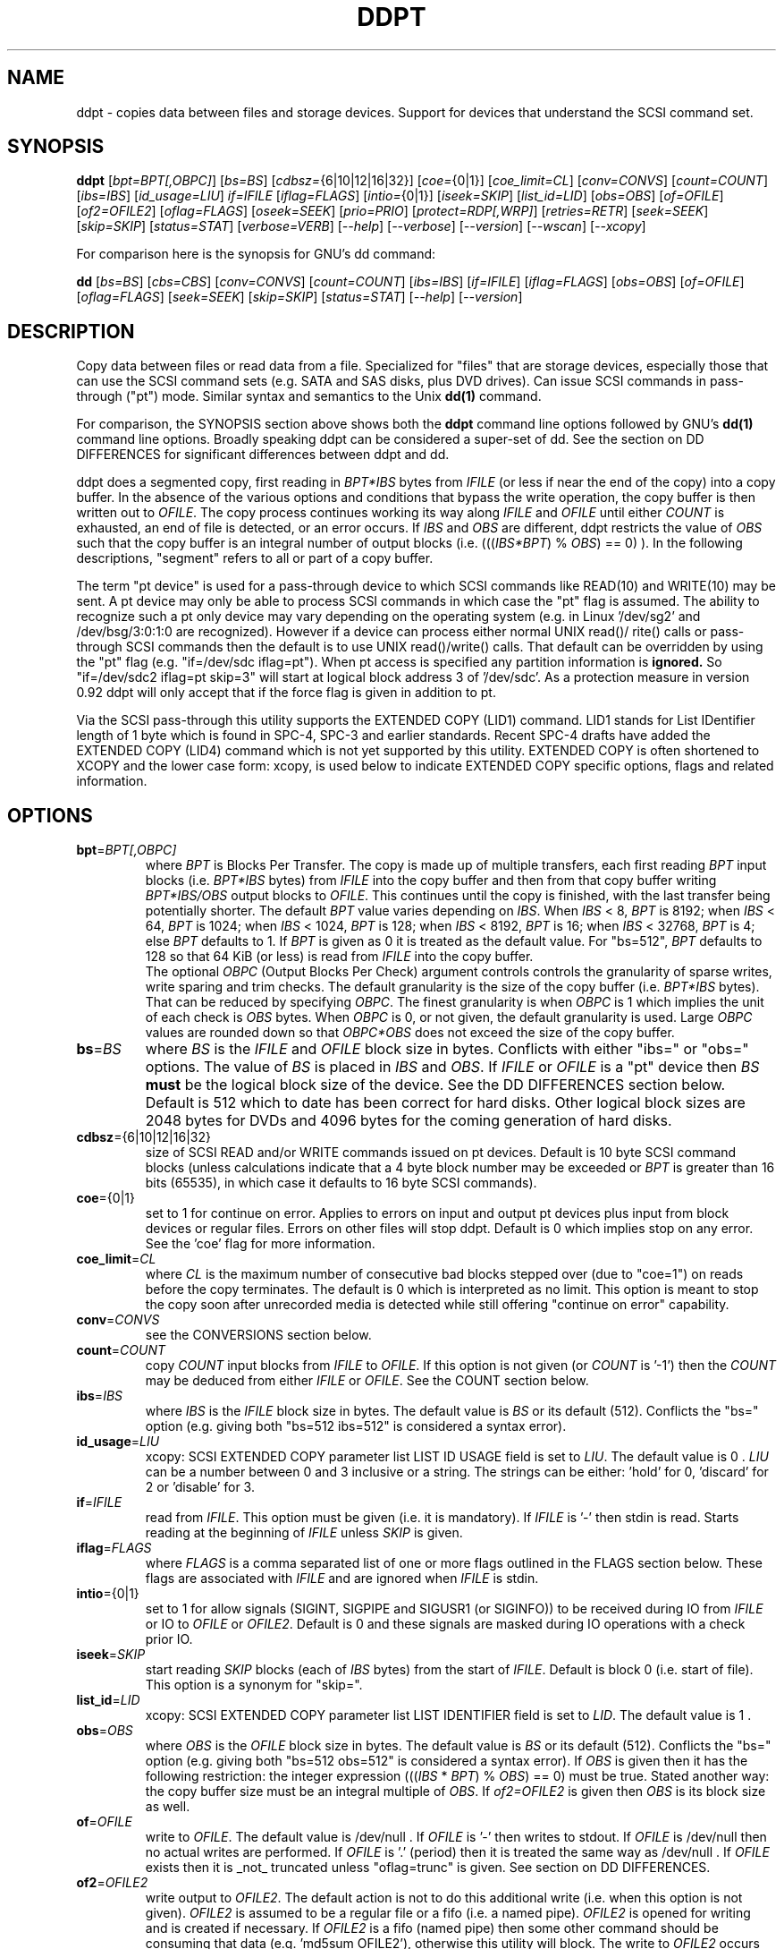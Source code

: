 .TH DDPT "8" "August 2013" "ddpt\-0.93" DDPT
.SH NAME
ddpt \- copies data between files and storage devices. Support for
devices that understand the SCSI command set.
.SH SYNOPSIS
.B ddpt
[\fIbpt=BPT[,OBPC]\fR] [\fIbs=BS\fR] [\fIcdbsz=\fR{6|10|12|16|32}]
[\fIcoe=\fR{0|1}] [\fIcoe_limit=CL\fR] [\fIconv=CONVS\fR] [\fIcount=COUNT\fR]
[\fIibs=IBS\fR] [\fIid_usage=LIU\fR] \fIif=IFILE\fR [\fIiflag=FLAGS\fR]
[\fIintio=\fR{0|1}] [\fIiseek=SKIP\fR] [\fIlist_id=LID\fR] [\fIobs=OBS\fR]
[\fIof=OFILE\fR] [\fIof2=OFILE2\fR] [\fIoflag=FLAGS\fR] [\fIoseek=SEEK\fR]
[\fIprio=PRIO\fR] [\fIprotect=RDP[,WRP]\fR] [\fIretries=RETR\fR]
[\fIseek=SEEK\fR] [\fIskip=SKIP\fR] [\fIstatus=STAT\fR] [\fIverbose=VERB\fR]
[\fI\-\-help\fR] [\fI\-\-verbose\fR] [\fI\-\-version\fR] [\fI\-\-wscan\fR]
[\fI\-\-xcopy\fR]
.PP
For comparison here is the synopsis for GNU's dd command:
.PP
.B dd
[\fIbs=BS\fR] [\fIcbs=CBS\fR] [\fIconv=CONVS\fR] [\fIcount=COUNT\fR]
[\fIibs=IBS\fR] [\fIif=IFILE\fR] [\fIiflag=FLAGS\fR] [\fIobs=OBS\fR]
[\fIof=OFILE\fR] [\fIoflag=FLAGS\fR] [\fIseek=SEEK\fR] [\fIskip=SKIP\fR]
[\fIstatus=STAT\fR] [\fI\-\-help\fR] [\fI\-\-version\fR]
.SH DESCRIPTION
.\" Add any additional description here
.PP
Copy data between files or read data from a file. Specialized for "files"
that are storage devices, especially those that can use the SCSI command
sets (e.g. SATA and SAS disks, plus DVD drives). Can issue SCSI commands
in pass\-through ("pt") mode. Similar syntax and semantics to the Unix
.B dd(1)
command.
.PP
For comparison, the SYNOPSIS section above shows both the
.B ddpt
command line options followed by GNU's
.B dd(1)
command line options. Broadly speaking ddpt can be considered a super\-set
of dd. See the section on DD DIFFERENCES for significant differences
between ddpt and dd.
.PP
ddpt does a segmented copy, first reading in \fIBPT*IBS\fR bytes from
\fIIFILE\fR (or less if near the end of the copy) into a copy buffer. In the
absence of the various options and conditions that bypass the write
operation, the copy buffer is then written out to \fIOFILE\fR. The copy
process continues working its way along \fIIFILE\fR and \fIOFILE\fR until
either \fICOUNT\fR is exhausted, an end of file is detected, or an error
occurs. If \fIIBS\fR and \fIOBS\fR are different, ddpt restricts the value
of \fIOBS\fR such that the copy buffer is an integral number of output
blocks (i.e. (((\fIIBS*BPT\fR) % \fIOBS\fR) == 0) ). In the following
descriptions, "segment" refers to all or part of a copy buffer.
.PP
The term "pt device" is used for a pass\-through device to which SCSI
commands like READ(10) and WRITE(10) may be sent. A pt device may only be
able to process SCSI commands in which case the "pt" flag is assumed. The
ability to recognize such a pt only device may vary depending on the
operating system (e.g. in Linux '/dev/sg2' and /dev/bsg/3:0:1:0 are
recognized). However if a device can process either normal UNIX read()/
rite() calls or pass\-through SCSI commands then the default is to use
UNIX read()/write() calls. That default can be overridden by using the "pt"
flag (e.g. "if=/dev/sdc iflag=pt"). When pt access is specified any
partition information is
.B ignored.
So "if=/dev/sdc2 iflag=pt skip=3" will start at logical block address 3
of '/dev/sdc'. As a protection measure in version 0.92 ddpt will only
accept that if the force flag is given in addition to pt.
.PP
Via the SCSI pass\-through this utility supports the EXTENDED COPY (LID1)
command. LID1 stands for List IDentifier length of 1 byte which is found
in SPC\-4, SPC\-3 and earlier standards. Recent SPC\-4 drafts have added
the EXTENDED COPY (LID4) command which is not yet supported by this utility.
EXTENDED COPY is often shortened to XCOPY and the lower case form: xcopy,
is used below to indicate EXTENDED COPY specific options, flags and related
information.
.SH OPTIONS
.TP
\fBbpt\fR=\fIBPT[,OBPC]\fR
where \fIBPT\fR is Blocks Per Transfer. The copy is made up of multiple
transfers, each first reading \fIBPT\fR input blocks (i.e. \fIBPT*IBS\fR
bytes) from \fIIFILE\fR into the copy buffer and then from that copy buffer
writing \fIBPT*IBS/OBS\fR output blocks to \fIOFILE\fR. This continues
until the copy is finished, with the last transfer being potentially
shorter. The default \fIBPT\fR value varies depending on \fIIBS\fR. When
\fIIBS\fR < 8, \fIBPT\fR is 8192; when \fIIBS\fR < 64, \fIBPT\fR is 1024;
when \fIIBS\fR < 1024, \fIBPT\fR is 128; when \fIIBS\fR < 8192, \fIBPT\fR
is 16; when \fIIBS\fR < 32768, \fIBPT\fR is 4; else \fIBPT\fR defaults
to 1. If \fIBPT\fR is given as 0 it is treated as the default value.
For "bs=512", \fIBPT\fR defaults to 128 so that 64 KiB (or less) is read
from \fIIFILE\fR into the copy buffer.
.br
The optional \fIOBPC\fR (Output Blocks Per Check) argument controls
controls the granularity of sparse writes, write sparing and trim checks.
The default granularity is the size of the copy buffer (i.e. \fIBPT*IBS\fR
bytes). That can be reduced by specifying \fIOBPC\fR. The finest
granularity is when \fIOBPC\fR is 1 which implies the unit of each check
is \fIOBS\fR bytes. When \fIOBPC\fR is 0, or not given, the default
granularity is used. Large \fIOBPC\fR values are rounded down so that
\fIOBPC*OBS\fR does not exceed the size of the copy buffer.
.TP
\fBbs\fR=\fIBS\fR
where \fIBS\fR is the \fIIFILE\fR and \fIOFILE\fR block size in bytes.
Conflicts with either "ibs=" or "obs=" options. The value of \fIBS\fR
is placed in \fIIBS\fR and \fIOBS\fR.
If \fIIFILE\fR or \fIOFILE\fR is a "pt" device then \fIBS\fR
.B must
be the logical block size of the device. See the DD DIFFERENCES section
below. Default is 512 which to date has been correct for hard disks.
Other logical block sizes are 2048 bytes for DVDs and 4096 bytes for
the coming generation of hard disks.
.TP
\fBcdbsz\fR={6|10|12|16|32}
size of SCSI READ and/or WRITE commands issued on pt devices.
Default is 10 byte SCSI command blocks (unless calculations indicate
that a 4 byte block number may be exceeded or \fIBPT\fR is greater than
16 bits (65535), in which case it defaults to 16 byte SCSI commands).
.TP
\fBcoe\fR={0|1}
set to 1 for continue on error. Applies to errors on input and output pt
devices plus input from block devices or regular files. Errors on other
files will stop ddpt. Default is 0 which implies stop on any error. See
the 'coe' flag for more information.
.TP
\fBcoe_limit\fR=\fICL\fR
where \fICL\fR is the maximum number of consecutive bad blocks stepped
over (due to "coe=1") on reads before the copy terminates. The default
is 0 which is interpreted as no limit. This option is meant to stop the
copy soon after unrecorded media is detected while still
offering "continue on error" capability.
.TP
\fBconv\fR=\fICONVS\fR
see the CONVERSIONS section below.
.TP
\fBcount\fR=\fICOUNT\fR
copy \fICOUNT\fR input blocks from \fIIFILE\fR to \fIOFILE\fR. If this
option is not given (or \fICOUNT\fR is '\-1') then the \fICOUNT\fR may be
deduced from either \fIIFILE\fR or \fIOFILE\fR. See the COUNT section below.
.TP
\fBibs\fR=\fIIBS\fR
where \fIIBS\fR is the \fIIFILE\fR block size in bytes. The default value
is \fIBS\fR or its default (512). Conflicts the "bs=" option (e.g. giving
both "bs=512 ibs=512" is considered a syntax error).
.TP
\fBid_usage\fR=\fILIU\fR
xcopy: SCSI EXTENDED COPY parameter list LIST ID USAGE field is set to
\fILIU\fR. The default value is 0 . \fILIU\fR can be a number between 0
and 3 inclusive or a string. The strings can be either: 'hold' for
0, 'discard' for 2 or 'disable' for 3.
.TP
\fBif\fR=\fIIFILE\fR
read from \fIIFILE\fR. This option must be given (i.e. it is mandatory). If
\fIIFILE\fR is '\-' then stdin is read. Starts reading at the beginning of
\fIIFILE\fR unless \fISKIP\fR is given.
.TP
\fBiflag\fR=\fIFLAGS\fR
where \fIFLAGS\fR is a comma separated list of one or more flags outlined
in the FLAGS section below.  These flags are associated with \fIIFILE\fR and
are ignored when \fIIFILE\fR is stdin.
.TP
\fBintio\fR={0|1}
set to 1 for allow signals (SIGINT, SIGPIPE and SIGUSR1 (or SIGINFO)) to be
received during IO from \fIIFILE\fR or IO to \fIOFILE\fR or \fIOFILE2\fR.
Default is 0 and these signals are masked during IO operations with a check
prior IO.
.TP
\fBiseek\fR=\fISKIP\fR
start reading \fISKIP\fR blocks (each of \fIIBS\fR bytes) from the start of
\fIIFILE\fR. Default is block 0 (i.e. start of file). This option is a
synonym for "skip=".
.TP
\fBlist_id\fR=\fILID\fR
xcopy: SCSI EXTENDED COPY parameter list LIST IDENTIFIER field is set to
\fILID\fR. The default value is 1 .
.TP
\fBobs\fR=\fIOBS\fR
where \fIOBS\fR is the \fIOFILE\fR block size in bytes. The default value
is \fIBS\fR or its default (512). Conflicts the "bs=" option (e.g. giving
both "bs=512 obs=512" is considered a syntax error).
If \fIOBS\fR is given then it has the following restriction: the integer
expression (((\fIIBS\fR * \fIBPT\fR) % \fIOBS\fR) == 0) must be true.
Stated another way: the copy buffer size must be an integral multiple of
\fIOBS\fR. If \fIof2=OFILE2\fR is given then \fIOBS\fR is its block size
as well.
.TP
\fBof\fR=\fIOFILE\fR
write to \fIOFILE\fR. The default value is /dev/null . If \fIOFILE\fR is '\-'
then writes to stdout. If \fIOFILE\fR is /dev/null then no actual writes are
performed. If \fIOFILE\fR is '.' (period) then it is treated the same way as
/dev/null . If \fIOFILE\fR exists then it is _not_ truncated
unless "oflag=trunc" is given. See section on DD DIFFERENCES.
.TP
\fBof2\fR=\fIOFILE2\fR
write output to \fIOFILE2\fR. The default action is not to do this additional
write (i.e. when this option is not given). \fIOFILE2\fR is assumed to be
a regular file or a fifo (i.e. a named pipe). \fIOFILE2\fR is opened for
writing and is created if necessary. If \fIOFILE2\fR is a fifo (named pipe)
then some other command should be consuming that data (e.g. 'md5sum OFILE2'),
otherwise this utility will block. The write to \fIOFILE2\fR occurs before
the write to \fIOFILE\fR and prior to sparse writing and write sparing
logic. So everything read is written to \fIOFILE2\fR.
.TP
\fBoflag\fR=\fIFLAGS\fR
where \fIFLAGS\fR is a comma separated list of one or more flags outlined
in the FLAGS section. These flags are associated with \fIOFILE\fR and are
ignored when \fIOFILE\fR is /dev/null, '.' (period), or stdout.
.TP
\fBoseek\fR=\fISEEK\fR
start writing \fISEEK\fR blocks (each of \fIOBS\fR bytes) from the start of
\fIOFILE\fR. Default is block 0 (i.e. start of file). This option is a
synonym for "seek=".
.TP
\fBprio\fR=\fIPRIO\fR
xcopy: SCSI EXTENDED COPY parameter list PRIORITY field is set to \fIPRIO\fR.
The default value is 1 .
.TP
\fBprotect\fR=\fIRDP[,WRP]\fR
where \fIRDP\fR is the RDPROTECT field in SCSI READ commands and \fIWRP\fR
is the WRPROTECT field in SCSI WRITE commands. The default value for both
is 0 which implies no additional protection information will be transferred.
Both \fIRDP\fR and \fIWRP\fR can be from 0 to 7. If \fIRDP\fR is greater
than 0 then \fIIFILE\fR must be a pt device. If \fIWRP\fR is greater than 0
then \fIOFILE\fR must be a pt device. See the PROTECTION section below.
.TP
\fBretries\fR=\fIRETR\fR
sometimes retries at the host are useful, for example when there is a
transport error. When \fIRETR\fR is greater than zero then SCSI READs and
WRITEs are retried on error, \fIRETR\fR times. Default value is zero.
Only applies to errors on pt devices.
.TP
\fBseek\fR=\fISEEK\fR
start writing \fISEEK\fR blocks (each of \fIOBS\fR bytes) from the start of
\fIOFILE\fR. Default is block 0 (i.e. start of file). The \fISEEK\fR value
may exceed the number of \fIOBS\fR\-sized blocks in \fIOFILE\fR.
.TP
\fBskip\fR=\fISKIP\fR
start reading \fISKIP\fR blocks (each of \fIIBS\fR bytes) from the start of
\fIIFILE\fR. Default is block 0 (i.e. start of file). The \fISKIP\fR value
must be less than or equal to the number of \fIIBS\fR\-sized blocks in
\fIIFILE\fR.
.TP
\fBstatus\fR=\fISTAT\fR
the \fISTAT\fR value of 'noxfer' suppresses the throughput speed and the
copy time reporting at the end of the copy. The "status=noxfer" option was
recently introduced to GNU's dd command. The default action of ddpt is to
show the throughput (in megabytes per second) and the time taken to do the
copy after the "records in" and "records out" lines at the end of the copy.
As a convenience the value 'null' is accepted for \fISTAT\fR and does nothing.
.TP
\fBverbose\fR=\fIVERB\fR
as \fIVERB\fR increases so does the amount of debug reporting sent to stderr.
Default value is zero which yields the minimum amount of debug reporting.
A value of 1 reports extra information that is not repetitive. A value
2 reports cdbs and responses for SCSI commands that are not repetitive
(i.e. other that READ and WRITE). Error processing is not considered
repetitive. Values of 3 and 4 yield reporting for all SCSI commands, plus
Unix read() and write() calls, so there can be a lot of output.
If \fIVERB\fR is "\-1" then reporting otherwise sent to stderr is redirected
to /dev/null .
.TP
\fB\-h\fR, \fB\-\-help\fR
reports usage message then exits.
.TP
\fB\-v\fR, \fB\-\-verbose\fR
equivalent of \fIverbose=1\fR. If \fI\-\-verbose\fR appears twice then
that is equivalent to \fIverbose=2\fR. Also \fI\-vv\fR is equivalent to
\fIverbose=2\fR.
.TP
\fB\-V\fR, \fB\-\-version\fR
reports version number information then exits.
.TP
\fB\-w\fR, \fB\-\-wscan\fR
this option is available in Windows only. It lists storage device names
and the corresponding volumes, if any. When used twice it adds the "bus
type" of the closest transport (e.g. a SATA disk in a USB connected
enclosure has bus type USB). When used three times a SCSI adapter scan
is added. When used four times only a SCSI adapter scan is shown.
See EXAMPLES section below and the README.win32 file.
.TP
\fB\-x\fR, \fB\-\-xcopy\fR
this option will attempt to call the SCSI EXTENDED COPY command. In the
absence of "oflags=xcopy" the xcopy command will be sent to the
source (i.e. \fIIFILE\fR). If "oflags=xcopy" is given and "iflags=xcopy"
is not given then the xcopy command will be sent to the
destination (i.e. \fIOFILE\fR).
.SH COUNT
When the \fIcount=COUNT\fR option is not given (or \fICOUNT\fR is '\-1')
then an attempt is made to deduce \fICOUNT\fR as follows.
.PP
When both or either \fIIFILE\fR and \fIOFILE\fR are block devices, then
the minimum size, expressed in units of input blocks, is used. When both
or either \fIIFILE\fR and \fIOFILE\fR are pass\-through devices, then the
minimum size, expressed in units of input blocks, is used.
.PP
If a regular file is used as input, its size, expressed in units of input
blocks (and rounded up if necessary) is used. Note that the rounding up
of the deduced \fICOUNT\fR may result in a partial read of the last input
block and a corresponding partial write to \fIOFILE\fR if it is a regular
file.
.PP
The size of pt devices is deduced from the SCSI READ CAPACITY command.
Block device sizes (or their partition sizes) are obtained from the
operating system, if available.
.PP
If \fIskip=SKIP\fR or \fIskip=SEEK\fR are given and the \fICOUNT\fR is
deduced (i.e. not explicitly given) then that size is scaled back so
that the copy will not overrun the file or device.
.PP
If \fICOUNT\fR is not given and \fIIFILE\fR is a fifo (and stdin is
treated as a fifo) then \fIIFILE\fR is read until an EOF is detected.
If \fICOUNT\fR is not given and \fIIFILE\fR is a /dev/zero (or
equivalent) then zeros are read until an error occurs (e.g. file
system full).
.PP
If \fICOUNT\fR is not given and cannot be deduced then an error message
is issued and no copy takes place.
.SH CONVERSIONS
One or more conversions can be given to the "conv=" option. If more than
one is given, they should be comma separated. ddpt does not perform the
traditional dd conversions (e.g. ASCII to EBCDIC). Recently added
conversions overlap somewhat with the flags so some conversions are
now supported by ddpt.
.TP
fdatasync
equivalent to "oflag=fdatasync". Flushes data associated with the
\fIOFILE\fR to storage at the end of the copy. This conversion is
for compatibility with GNU's dd.
.TP
fsync
equivalent to "oflag=fsync". Flushes data and meta\-data associated
with the \fIOFILE\fR to storage at the end of the copy. This conversion
is for compatibility with GNU's dd.
.TP
noerror
this conversion is very close to "iflag=coe" and is treated as such. See
the "coe" flag. Note that an error on \fIOFILE\fR will stop the copy.
.TP
notrunc
this conversion is accepted for compatibility with dd and ignored since
the default action of this utility is not to truncate \fIOFILE\fR.
.TP
null
has no affect, just a placeholder.
.TP
resume
See "resume" in the FLAGS sections for more information.
.TP
sparing
See "sparing" in the FLAGS sections for more information.
.TP
sparse
FreeBSD's dd supports "conv=sparse" and now GNU's dd does as well so the
same syntax is supported in ddpt. See "sparse" in the FLAGS sections for
more information.
.TP
sync
is ignored by ddpt. With dd it means supply zero fill (rather than skip)
and is typically used like this "conv=noerror,sync" to have the same
functionality as ddpt's "iflag=coe".
.TP
trunc
if \fIOFILE\fR is a regular file then truncate it prior to starting the
copy. See "trunc" in the FLAGS section.
.SH FLAGS
A list of flags and their meanings follow. The flag name is followed
by one or two indications in square brackets. The first indication is
either "[i]", "[o]" or "[io]" indicating this flag is active for the
\fIIFILE\fR, \fIOFILE\fR or both the \fIIFILE\fR and the \fIOFILE\fR. The
second indication contains some combination of "reg", "blk" or "pt"
indicating whether the flag applies to a regular file, a block
device (accessed via Unix read() and write() commands) or a pass\-through
device respectively. Other special file types that are sometimes referred
to are "fifo" and "tape".
.TP
append [o] [reg]
causes the O_APPEND flag to be added to the open of \fIOFILE\fR. For
regular files this will lead to data appended to the end of any existing
data. Conflicts the \fIseek=SEEK\fR option. The default action of this
utility is to overwrite any existing data from the beginning of \fIOFILE\fR
or, if \fISEEK\fR is given, starting at block \fISEEK\fR. Note that
attempting to 'append' to a device file (e.g. a disk) will usually be
ignored or may cause an error to be reported.
.TP
cat [io] [blk,pt,tape]
set CAT (residual data handling) bit in EXTENDED COPY (LID1) parameter list
segment descriptor header. May appear in either flag list when xcopy is
being used. See the XCOPY section below.
.TP coe [io] [pt], [i] [reg,blk]
continue on error. 'iflag=coe oflag=coe' and 'coe=1' are equivalent.
Errors occurring on output regular or block files will stop ddpt.
Error messages are sent to stderr. This flag is similar
to 'conv=noerror,sync' in the
.B dd(1)
utility. Unrecovered errors are counted and reported in the summary at
the end of the copy.
.IP
This paragraph concerns coe on pt devices. A medium, hardware or blank
check error during a read operation will will cause the following: first
re\-read blocks prior to the bad block, then try to recover the bad
block (supplying zeros if that fails), and finally re\-read the blocks
after the bad block. A medium, hardware or blank check error while writing
is reported but otherwise ignored. SCSI disks may automatically try and
remap faulty sectors (see the AWRE and ARRE in the read write error
recovery mode page (the sdparm utility can access these attributes)). If
bad LBAs are reported by the pass\-through then the LBA of the lowest and
highest bad block is also reported.
.IP
This paragraph concerns coe on input regular files and block devices.
When a EIO or EREMOTEIO error is detected on a normal segment read then
the segment is re\-read one block (i.e. \fIIBS\fR bytes) at a time. Any
block that yields a EIO or EREMOTEIO error is replaced by zeros. Any
other error, a short read or an end of file will terminate the copy,
usually after the data that has been read is written to the output file.
.TP
dc [io] [blk,pt,tape]
set DC (destination counter) bit in EXTENDED COPY (LID1) parameter list
segment descriptor header. May appear in either flag list when xcopy is
being used.
.TP
direct [io] [reg,blk]
causes the O_DIRECT flag to be added to the open of \fIIFILE\fR and/or
\fIOFILE\fR. This flag requires some memory alignment on IO. Hence user
memory buffers are aligned to the page size. May have no effect on pt
devices. This flag will bypass caching/buffering normally done by block
layer. Beware of data coherency issues if the same locations have been
recently accessed via the block layer in its normal mode (i.e.
non\-direct). See open(2) man page.
.TP
dpo [io] [pt]
set the DPO bit (disable page out) in SCSI READ and WRITE commands. Not
supported for 6 byte cdb variants of READ and WRITE. Indicates that
data is unlikely to be required to stay in device (e.g. disk) cache.
May speed media copy and/or cause a media copy to have less impact
on other device users.
.TP
errblk [i] [pt] [experimental]
attempts to create or append to a file called "errblk.txt" in the current
directory the logical block addresses of blocks that cannot be read. The
first (appended) line is "# start <timestamp>". That is followed by the
LBAs in hex (and prefixed with "0x") of any block that cannot be read,
one LBA per line. If the sense data does not correctly identify the LBA of
the first error in the range it was asked to read then a LBA range is
reported in the form of the lowest and the highest LBA in the range
separated by a "\-". At the end of the copy a line with "# stop <timestamp>"
is appended to "errblk.txt". Typically used with "coe".
.TP
excl [io] [reg,blk]
causes the O_EXCL flag to be added to the open of \fIIFILE\fR and/or
\fIOFILE\fR. See open(2) man page.
.TP
fdatasync [o] [reg,blk]
Flushes data associated with the \fIOFILE\fR to storage at the end of the
copy.
.TP
flock [io] [reg,blk,pt]
after opening the associated file (i.e. \fIIFILE\fR and/or \fIOFILE\fR)
an attempt is made to get an advisory exclusive lock with the flock()
system call. The flock arguments are "FLOCK_EX | FLOCK_NB" which will
cause the lock to be taken if available else a "temporarily unavailable"
error is generated. An exit status of 90 is produced in the latter case
and no copy is done. See flock(2) man page.
.TP
force [io] [pt]
override difference between given block size and the block size found
by the SCSI READ CAPACITY command. Use the given block size. Without
this flag the copy would not be performed. pt access to what appears
to be a block partition is aborted in version 0.92; that can be overridden
by the force flag. For related reasons the 'norcap' flag requires this
flag when applied to a block device accessed via pt.
.TP
fsync [o] [reg,blk]
Flushes data and metadata (describing the file) associated with the
\fIOFILE\fR to storage at the end of the copy.
.TP
fua [io] [pt]
causes the FUA (force unit access) bit to be set in SCSI READ and/or WRITE
commands. The 6 byte variants of the SCSI READ and WRITE commands do not
support the FUA bit.
.TP
fua_nv [io] [pt]
causes the FUA_NV (force unit access non\-volatile cache) bit to be set in
SCSI READ and/or WRITE commands. This only has an effect with pt devices.
The 6 byte variants of the SCSI READ and WRITE commands do not support the
FUA_NV bit. The FUA_NV bit was made obsolete in SBC\-3 revision 35d.
.TP
ignoreew [o] [tape]
ignore the early warning indication (of end of tape) when writing to tape.
.TP
nocache [io] [reg,blk]
use posix_fadvise() to advise corresponding file there is no need to fill
the file buffer with recently read or written blocks. If used with "iflag="
it will increase the read ahead on \fIIFILE\fR.
.TP
nofm [o] [tape]
no File Mark (FM) on close when writing to tape.
.TP
nopad [o] [tape]
when the block to be written to a tape drive contains less than \fIOBS\fR
bytes, then this option causes the partial block to be written as is. The
default action for a tape in this case is to pad the block.
.TP
norcap [io] [pt]
do not perform SCSI READ CAPACITY command on the corresponding pt device.
If used on block device accessed via pt then 'force' flag is also
required. This is to warn about using pt access on what may be a block
device partition.
.TP
nowrite [o] [reg,blk,pt]
bypass writes to \fIOFILE\fR. The "records out" count is not incremented.
\fIOFILE\fR is still opened but "oflag=trunc" if given is ignored. Also
the ftruncate call associated with the sparse flag is ignored (i.e.
bypassed). Commands such as trim and SCSI SYNCHRONIZE CACHE are still sent.
.TP
null [io]
has no affect, just a placeholder.
.TP
pad [o] [reg,blk,pt]
when the block to be written (typically the last block) contains less than
\fIOBS\fR bytes, then this option causes the block to be padded with
zeros (i.e. bytes of binary zero). The default action for a regular file
and a fifo is to do a partial write. The default action of a block
and a pt device is to ignore the partial write. The default action of
a tape is to pad, so this flag is not needed (see the nopad flag).
May be used when xcopy is active, if so see the XCOPY section below.
.TP
prealloc [o] [reg]
use the fallocate() call prior to starting a copy to set \fIOFILE\fR to its
expected size.
.TP
pt [io] [blk,pt]
causes a device to be accessed in "pt" mode. In "pt" mode SCSI READ and
WRITE commands are sent to access blocks rather than standard UNIX read()
and write() commands. The "pt" mode may be implicit if the device is only
capable of passing through SCSI commands (e.g. the /dev/sg* and
some /dev/bsg/* devices in Linux). This flag is needed for device nodes
that can be accessed both via standard UNIX read() and write() commands
as well as SCSI commands. Such devices default standard UNIX read()
and write() commands in the absence of this flag.
.TP
rarc [i] [pt]
bit set in READ(10, 12, 16 and 32) to suppress RAID rebuild functions
when a bad (or recovered after difficulties) block is detected.
.TP
resume [o] [reg]
when a copy is interrupted (e.g. with Control\-C from the keyboard)
then using the same invocation again with the addition of "oflag=resume"
will attempt to restart the copy from the point of the interrupt (or
just before that point). It is harmless to use "oflag=resume" when
\fIOFILE\fR doesn't exist or is zero length. If the length of \fIOFILE\fR
is greater than or equal to the length implied by a ddpt invocation that
includes "oflag=resume" then no further data is copied.
.TP
self [io] [pt]
used together with trim flag to do a self trim (trim of segments of a
pt device that contain all zeros). If \fIOFILE\fR is not given, then
it is set to the same as \fIIFILE\fR. If \fISEEK\fR is not given it
set to the same value as \fISKIP\fR (possibly adjusted if \fIIBS\fR
and \fIOBS\fR are different). Implicitly sets "nowrite" flag.
.TP
sparing [o] [reg,blk,pt]
during the copy each \fIIBS\fR * \fIBPT\fR byte segment is read from
\fIIFILE\fR into a buffer. Then, instead of writing that buffer to
\fIOFILE\fR, the corresponding segment is read from \fIOFILE\fR into another
buffer. If the two buffers are different, the former buffer is written to
the \fIOFILE\fR. If the two buffers compare equal then the write to
\fIOFILE\fR is not performed. Write sparing is useful when a write operation
is significantly slower than a read. Under some conditions flash memory
devices have slow writes plus an upper limit on the number of times the same
cell can be rewritten. The granularity of the comparison can be reduced from
the default \fIIBS\fR * \fIBPT\fR byte segment with the the \fIOBPC\fR value
given to the "bpt=" option. The finest granularity is when \fIOBPC\fR is 1
which implies \fIOBS\fR bytes.
.TP
sparse [o] [reg,blk,pt]
after each \fIIBS\fR * \fIBPT\fR byte segment is read from \fIIFILE\fR, it
is checked to see if it is all zeros. If so, that segment is not written to
\fIOFILE\fR. See the section on SPARSE WRITES below. The granularity of
the zero comparison can be reduced from the default \fIIBS\fR * \fIBPT\fR
byte segment with the \fIOBPC\fR value given to the "bpt=" option.
.TP
ssync [o] [pt]
if \fIOFILE\fR is in "pt" mode then the SCSI SYNCHRONIZE CACHE command is
sent to \fIOFILE\fR at the end of the copy.
.TP
strunc [o] [reg]
perform a sparse copy with a ftruncate system call to extend the length
of the \fIOFILE\fR if required. See the sparse flag and the section on
SPARSE WRITES below.
.TP
sync [io] [reg,blk]
causes the O_SYNC flag to be added to the open of \fIIFILE\fR and/or
\fIOFILE\fR. See open(2) man page.
.TP
trim [io] [pt] [experimental]
similar logic to the "sparse" option. However instead of skipping segments
that are full of zeros a "trim" command is sent to \fIOFILE\fR. Usually set
as an oflag argument but for self trim can be used as an iflag
argument (e.g. "iflag=self,trim"). Depending on the usage this may require
the device to support "deterministic read zero after trim". See the
TRIM, UNMAP AND WRITE SAME section below.
.TP
trunc [o] [reg]
if \fIOFILE\fR is a regular file then it is truncated prior to starting the
copy. If \fISEEK\fR is not given or 0 then \fIOFILE\fR is truncated to zero
length; when \fISEEK\fR is larger than zero the truncation takes place at
file byte pointer \fISEEK*OBS\fR.  Ignored if "oflag=append". Conflicts
with "oflag=sparing".
.TP
unmap [io] [pt] [experimental]
same as the trim flag.
.SH SPARSE WRITES
Bypassing writes of blocks full of zeros can save a lot of IO. However
with regular files, bypassed writes at the end of the copy can lead
to an \fIOFILE\fR which is shorter than it would have been without
sparse writes. This can lead to integrity checking programs like md5sum
and sha1sum generating different values.
.PP
This utility has two ways of handling this file length problem: writing
the last block (even if it is full of zeros) or using the ftruncate
system call. A third approach is to ignore the problem (i.e. leaving
\fIOFILE\fR shorter). The ftruncate approach is used when "oflag=strunc"
while the last block is written when "oflag=sparse". To ignore the
file length issue use "oflag=sparse,sparse". Note that if \fIOFILE\fR's
length is already correct or longer than required, no action is taken.
.PP
The support for sparse writing of regular files may depend on the OS, the
file system and the settings of \fIOFILE\fR. POSIX makes few guarantees
when the ftruncate system call is used to extend a file's length, as may
occur when "oflag=strunc". Further, primitive file systems like VFAT may not
accept sparse writes or simulate the effect by writing blocks of zeros. The
latter approach will defeat any sparse writing performance gain.
.SH TRIM, UNMAP AND WRITE SAME
This is a new storage feature often associated with Solid State
Disks (SSDs) or disk arrays with "thin provisioning". In the ATA command
set (ACS\-2) the relevant command is DATA SET MANAGEMENT with the TRIM
bit set. In the SCSI command set (SBC\-3) it is either the UNMAP or
WRITE SAME command. Note there is no TRIM command however the term is
frequently used in the technical press.
.PP
Trim is a way of telling a storage device that blocks are no longer needed.
Keeping the pool of unwritten blocks large is important for the write
performance of SSDs and the thrifty use of real storage in thin provisioned
arrays. Currently file systems in recent OSes may issue trims associated
with file deletes. The trim option in ddpt may be useful when a partition
or a whole SSD is to be "deleted". Note that ddpt is bypassing file
systems in that it only offers trim on pass\-through (pt) devices.
.PP
This utility issues SCSI commands to pt devices and for "trim" currently
issues a SCSI WRITE SAME(16) command with the UNMAP bit set. If the pt
device is a SSD with a ATA interface then recent versions of Linux
will translate the SCSI WRITE SAME to the ATA DATA SET MANAGEMENT command
with the TRIM bit set. The maximum size of each "trim" command sent
is the size of the copy buffer (i.e. \fIIBS\fR * \fIBPT\fR bytes). And
that maximum can be reduced with the \fIOBPC\fR argument of the "bpt="
option.
.PP
The trim can be used various ways. One way is a copy where the copy
buffer (or some part of it) is checked for zeros as is done by the
sparse oflag. When a zero segment is found, a trim "command" is
sent to the \fIOFILE\fR. For example:
.PP
   ddpt if=dsk.img bs=512 of=/dev/sdc oflag=pt,trim
.PP
The copy buffer is 64 KiB (since \fIBPT\fR and \fIOBPC\fR default to 128
when "bs=512") and it is checked for all zeros. If it is all zeros then
a trim command is sent to the corresponding location of /dev/sdc
which is accessed via the pt interface. If it is not all zeros
then a SCSI WRITE command is sent. Another way is to trim all or
part of a disk. To trim a whole disk (i.e. deleting all its data):
.PP
    ddpt if=/dev/zero bs=512 of=/dev/sdc oflag=pt,trim
.PP
A third way is to "self\-trim" which is to only trim those parts
of a disk that contain segments full of zeros:
.PP
    ddpt if=/dev/sdc skip=0x2300 bs=512 iflag=pt,self,trim count=0x1234f0
.PP
The "self" oflag automatically sets up the output side of the copy
to send trim commands (if required) back the the same device (i.e. /dev/sdc).
If this example was self\-trimming a partition then the partition would
start at LBA 0x2300 and be 0x1234f0 blocks long.
.PP
Some random product examples: the Intel X25\-M G2 SSDs have trim with
recent firmware and they do deterministic read zero after trim. The
Seagate Pulsar SSD has an ATA interface which supports the deterministic
reads of zero after the DATA SET MANAGEMENT command with the TRIM option.
.SH DD DIFFERENCES
dd defaults "if=" and "of=" to stdin and stdout respectively. This follows
Unix filter conventions. However since dd and ddpt are often used to read
binary data for timing purposes, having to supply "of=/dev/null" can
be easily forgotten. Without it dd will potentially spew binary data on the
console. So ddpt has changed its defaults: the "if=\fIIFILE\fR" is now
mandatory and to read from stdin "if=\-" can be used; "of=\fIOFILE\fR"
remains optional but its default changes to "/dev/null" (or "NUL" in
Windows). To send output to stdout ddpt accepts "of=\-".
.PP
dd truncates \fIOFILE\fR unless "conv=notrunc" is given. When dd truncates,
it truncates to zero length unless \fISEEK\fR is greater than zero. ddpt
does not truncate \fIOFILE\fR by default. If \fIOFILE\fR exists it will be
overwritten. The overwrite starts at block zero unless \fISEEK\fR
or "oflag=append" is given. If \fIOFILE\fR is a regular file
then "oflag=trunc" (or "conv=trunc") will truncate \fIOFILE\fR prior to the
copy.
.PP
Numeric arguments to ddpt can be given in hexadecimal, either with a
leading "0x" or "0X" or with a trailing "h". Note that dd accepts "0x123"
but interprets it as "0 * 123" (i.e. zero). ddpt will also interpret "x"
as multiplies unless the left operand is zero (e.g. "0x123"). So both
dd and ddpt will interpret "skip=2x123" as "skip=246".
.PP
Terabyte size disks make it impractical to copy all the data into a buffer
before writing it out. Therefore both dd and ddpt read a relatively small
amount of data into a copy (or transfer) buffer then write it out to the
destination, repeating this process until the \fICOUNT\fR is exhausted.
.PP
A major difference in ddpt is the addition of \fIBPT\fR to control the
size of the copy buffer. With dd, \fIIBS\fR is the size of the copy buffer
and the unit of \fISKIP\fR and \fICOUNT\fR. With ddpt, \fIIBS\fR * \fIBPT\fR
is the size of the copy buffer and \fIIBS\fR is the unit of \fISKIP\fR
and \fICOUNT\fR. This allows ddpt to have its \fIIBS\fR set to the logical
block size of \fIIFILE\fR without unduly restricting the size of the copy
buffer. And setting \fIIBS\fR (and \fIOBS\fR for \fIOFILE\fR) accurately
is required when the pass\-through interface is used since with the SCSI
READ and WRITE commands the logical block size is implicit.
.PP
The way dd handles its copy buffer (outlined in SUSv4 description of dd)
is relatively complex, especially when \fIIBS\fR and \fIOBS\fR are different
sizes. The restriction that ddpt places on \fIIBS\fR and \fIOBS\fR (
i.e. (((\fIIBS*BPT\fR) % \fIOBS\fR) == 0) ) means that a single
copy buffer can be used since its size is a multiple of both \fIIBS\fR and
\fIOBS\fR. Being able to precisely define the copy buffer size in ddpt
makes sparse writing, write sparing and trim operations simpler to
define and the user to control.
.PP
ddpt does not support dd's "cbs=" option (conversion block size). If
the "cbs=" option is given to ddpt then it is ignored.
.SH PROTECTION
This section is about protection information which is typically an extra 8
bytes associated with each logical block. Those 8 byte are divided into 3
fields: logical block guard (16 bit (2 byte) CRC), logical block application
tag (2 bytes) and the logical block reference tag (4 bytes). The acronym
DIF is sometimes used for protection information.
.PP
The feature to read and/or write protection information by using the
\fIprotect=RDP[,WRP]\fR option is currently experimental. It should be used
with care and may not "play well" with some other features such as write
sparing and sparse writing. It should be used to copy user data plus the
associated protection information to or from a regular file. It could also
be used for a device to device copy assuming the "pt" interface is used
for both. Also only modern SCSI disks support protection information.
.PP
When \fIRDP\fR or \fIWRP\fR is greater than 0 then a copy with associated
protection information is active. In this state \fIIBS\fR and \fIOBS\fR
must be the same and equal to the logical block size of the device(s)
formatted with protection information. If a SCSI disk with 512 byte logical
block size has protection information then the actual number of bytes
transferred for each logical block is typically 520 bytes. For such a disk
\fIBS=512\fR is required even when additional protection information is
being transferred.
.SH NOTES
A partial write is a write to the \fIOFILE\fR of less than \fIOBS\fR
bytes. This typically occurs at the end of a copy. dd can do partial
writes. ddpt does partial writes to regular files and fifos (including
stdout). However ddpt ignores partial writes when \fIOFILE\fR is a block
device or a pt device. When ddpt ignores a partial write, it sends a
warning to the console (stderr).
.PP
At the end of the copy two lines are reported to the console:
.br
   <in_full>+<in_partial> records in
.br
   <out_full>+<out_partial> records out
.PP
The "records in" line is the number of full input blocks (each of
\fIIBS\fR bytes) that have been read plus the number of partial blocks (
usually less than \fIIBS\fR bytes) that have been read. Following the lead
of dd when 'iflag=coe' is active a block that cannot be read (and has zeros
substituted for its output) is regarded as a partial read. The "records out"
line is the number of full output blocks (each of \fIOBS\fR bytes) that
have been written plus the number of partial blocks (usually less than
\fIOBS\fR bytes) that have been written.
.PP
Block devices (e.g. /dev/sda and /dev/hda) can be given for \fIIFILE\fR.
If neither 'iflag=direct' nor 'iflag=pt' is given then normal block IO
involving buffering and caching is performed. If 'iflag=direct' is given
then the buffering and caching is bypassed (this is applicable to both SCSI
devices and ATA disks). When 'iflag=pt' is given SCSI commands are sent to
the device which bypasses most of the actions performed by the block layer.
The same applies for block devices given for \fIOFILE\fR.
.PP
\fIBPT\fR, \fIBS\fR, \fICOUNT\fR, \fIIBS\fR, \fIOBPC\fR, \fIOBS\fR,
\fISKIP\fR and \fISEEK\fR may include one of these multiplicative suffixes:
c C *1; w W *2; b B *512; k K KiB *1,024; KB *1,000; m M MiB *1,048,576;
MB *1,000,000 . This pattern continues for "G", "T" and "P". The latter two
suffixes can only be used for \fICOUNT\fR, \fISKIP\fR and \fISEEK\fR.
Also a suffix of the form "x<n>" multiplies the leading number by <n>;
however the combinations "0x" and "0X" are treated differently, see the
next paragraph. These multiplicative suffixes are compatible with GNU's
dd command (since 2002) which claims compliance with the SI and with
IEC 60027\-2 standards.
.PP
Alternatively numerical values can be given in hexadecimal preceded by
either "0x" or "0X" (or with a trailing "h" or "H"). When hex numbers are
given, multipliers cannot be used.
.PP
The \fICOUNT\fR, \fISKIP\fR and \fISEEK\fR arguments can take 64 bit
values (i.e. very big numbers). Other numerical values are limited to what
can fit in a signed 32 bit number.
.PP
All informative, warning and error reports are sent to stderr so that
dd's output file can be stdout and remain unpolluted. If no options
are given, then no copying (nor reading) takes place and a brief message
is sent to stderr inviting the user to invoke ddpt again but with '\-\-help'
option to get the usage message.
.PP
Disk partition information can often be found with
.B fdisk(8)
[the "\-ul" argument is useful in this respect]. Also
.B parted(8)
can be used like this: 'parted /dev/sda unit s print' .
.PP
For pt devices this utility issues SCSI READ and WRITE (SBC) commands which
are appropriate for disks and reading from CD/DVD/BD drives. Those
commands are not formatted correctly for tape drives so ddpt cannot be
used on tape drives via a pt device. If the largest block address of the
requested transfer exceeds a 32 bit block number (i.e 0xffffffff) then a
warning is issued and the pt device is accessed via SCSI READ(16) and
WRITE(16) commands.
.PP
.B The attributes of a block device (e.g. partitions) are ignored when the
.B pt flag is used.
Hence the whole device is read (rather than just the second partition) by
this invocation:
.PP
   ddpt if=/dev/sdb2 iflag=pt of=t bs=512
.PP
Assuming /dev/sdb and /dev/sg2 refer to the same device, then after the
following two invocations, the contents of the files "t", "tt" and "ttt"
should be same:
.PP
   ddpt if=/dev/sdb of=tt bs=512
.PP
   ddpt if=/dev/sg2 of=ttt bs=512
.PP
The SCSI READ(32) and WRITE(32) commands are restricted to media that is
formatted with protection type 2. This is a T10 restriction.
.SH SIGNALS
The signal handling has been borrowed from GNU's dd: SIGINT, SIGQUIT and
SIGPIPE report the number of remaining blocks to be transferred and the
records in + out counts; then they have their default action. SIGUSR1 (or
SIGINFO) causes the same information to be output and the copy continues.
All output caused by signals is sent to stderr.
.PP
Like GNU's dd, ddpt respects the signal disposition of "ignored" (SIG_IGN)
set by the shell, script or other program that invokes ddpt. So in that
case it will ignore such signals. Further dd ignores SIGUSR1 if the
environment variable POSIXLY_CORRECT is set because POSIX defines dd will
only act on SIGINFO (and Linux has no such signal); ddpt ignores the
POSIXLY_CORRECT environment variable. As recommended by Susv3, ddpt does
not expect the signal (blocking) mask to be blocking SIGUSR1 (SIGINFO),
SIGINT or SIGPIPE on entry.
.PP
Unix system calls that do IO can be interrupted by signal processing,
typically returning an EINTR error number. The dd utility (and many other
Unix utilities) restart the IO operation that was interrupted. While
this will work most of the time for disk IO it is problematic for tape
drives because the implicit position pointer on the tape may have moved.
So the default (i.e. "intio=0") in this utility is to mask those signals
during IO operations and only check them prior to starting an IO operation.
Most low level IO (e.g. using SCSI command to write to a disk) will
timeout if there is a low level error. However NFS (the Network File
System) will potentially wait for a long time (e.g. expecting a network
problem will soon be fixed) and in this case using "intio=1" may be
best.
.SH TAPE
There is support for copies to and from tape drives in Linux. Only the
st driver device names can be used (e.g. /dev/st0 and /dev/nst2). Hence
use of Linux pass\-through device names (e.g. /dev/sg2) for tape drives
is not supported.
.PP
To be continued xxxxxxxxx
.SH XCOPY
The \fIpad\fR and \fIcat\fR flags control the handling of residual
data. As the data can be specified either in terms of source or target
block size and both might have different block sizes residual data is
likely to happen in these cases.
If both block sizes are identical these bits have no effect as
residual data will not occur.
.PP
If neither of these flags are set, the EXTENDED COPY command will be
aborted with additional sense 'UNEXPECTED INEXACT SEGMENT'.
.PP
If only the \fIcat\fR flag is set the residual data will be retained
and made available for subsequent segment descriptors. Residual data
will be discarded for the last segment descriptor.
.PP
If the \fIpad\fR flag is set for the source descriptor only, any
residual data for both source or destination will be discarded.
.PP
If the \fIpad\fR flag is set for the target descriptor only any
residual source data will be handled as if the \fIcat\fR flag is set,
but any residual destination data will be padded to make a whole block
transfer.
.PP
If the \fIpad\fR flag is set for both source and target any residual
source data will be discarded, and any residual destination data will
be padded.
.SH EXIT STATUS
To aid scripts that call ddpt, the exit status is set to indicate
success (0) or failure (1 or more). Note that some of the lower values
correspond to the SCSI sense key values. The exit status values are:
.TP
.B 0
success
.TP
.B 1
syntax error. Either illegal command line options, options with bad
arguments or a combination of options that is not permitted.
.TP
.B 2
the device reports that it is not ready for the operation requested.
The device may be in the process of becoming ready (e.g.  spinning up but
not at speed) so the utility may work after a wait.
.TP
.B 3
the device reports a medium or hardware error (or a blank check). For example
an attempt to read a corrupted block on a disk will yield this value.
.TP
.B 5
the device reports an "illegal request" with an additional sense code other
than "invalid operation code". This is often a supported command with a
field set requesting an unsupported capability.
.TP
.B 6
the device reports a "unit attention" condition. This usually indicates
that something unrelated to the requested command has occurred (e.g. a
device reset) potentially before the current SCSI command was sent. The
requested command has not been executed by the device. Note that unit
attention conditions are usually only reported once by a device.
.TP
.B 9
the device reports an illegal request with an additional sense code
of "invalid operation code" which means that it doesn't support the
requested command.
.TP
.B 11
the device reports an aborted command. In some cases aborted commands can
be retried immediately (e.g. if the transport aborted the command due to
congestion).
.TP
.B 15
the utility is unable to open, close or use the given \fIIFILE\fR or
\fIOFILE\fR. The given file name could be incorrect or there may be
permission problems. Adding the \fI\-v\fR option may give more information.
.TP
.B 20
the device reports it has a check condition but "no sense".
It is unlikely that this value will occur as an exit status.
.TP
.B 21
the device reports a "recovered error". The requested command was successful.
Most likely a utility will report a recovered error to stderr and continue,
probably leaving the utility with an exit status of 0 .
.TP
.B 33
the command sent to device has timed out. This occurs in Linux only; in
other ports a command timeout will appear as a transport (or OS) error.
.TP
.B 90
the flock flag has been given on a device and some other process holds the
advisory exclusive lock.
.TP
.B 97
the response to a SCSI command failed sanity checks.
.TP
.B 98
the device reports it has a check condition but the error doesn't fit into
any of the above categories.
.TP
.B 99
any errors that can't be categorized into values 1 to 98 may yield
this value. This includes transport and operating system errors
after the command has been sent to the device.
.SH EXAMPLES
The examples in this page use Linux device names. For suitable device
names in other supported Operating Systems see this web page:
http://sg.danny.cz/sg/device_name.html . The sg3_utils(8) man page
in the sg3_utils package also covers device naming.
.PP
ddpt usage looks quite similar to dd:
.PP
   ddpt if=/dev/sg0 of=t bs=512 count=1MB
.PP
This will copy 1 million 512 byte blocks from the device associated with
/dev/sg0 (which should have 512 byte blocks) to a file called t.
Assuming /dev/sda and /dev/sg0 are the same device then the above is
equivalent to:
.PP
   dd if=/dev/sda iflag=direct of=t bs=512 count=1000000
.PP
although dd's speed may improve if bs was larger and count was suitably
reduced. The use of the 'iflag=direct' option bypasses the buffering and
caching that is usually done on a block device.
.PP
The dd command's bs argument can be thought of as roughly equivalent to
ddpt's bs*bpt . dd almost assumes buffering on a block device and will
work as long as bs is a multiple of the actual logical block size.
Since ddpt can work at a lower level in some cases the bs argument must be
a disk's actual logical block size. Thus the bpt argument was introduced
to make the copy more efficient. So these two invocations are roughly
equivalent:
.PP
   dd if=/dev/sda of=t bs=8k count=64
.br
   ddpt if=/dev/sda of=t bs=512 bpt=16 count=1k
.PP
In both cases the total number of bytes moved is bs*count . And that will
be done by reading 8k (8192 bytes) into a buffer then writing out that
buffer to the file t. The read write sequence continues until the
count is complete or an error occurs.
.PP
The 'of2=' option can save time when the input would otherwise need to be
read twice. For example, to copy data and take a md5sum of it without
needing to re\-read the data:
.PP
  mkfifo fif
.br
  md5sum fif &
.br
  ddpt if=/dev/sg3 iflag=coe of=sg3.img oflag=sparse of2=fif bs=512
.PP
This will image /dev/sg3 (e.g. an unmounted disk) and place the contents
in the (sparse) file sg3.img . Without re\-reading the data it will also
perform a md5sum calculation on the image.
.PP
Now we use sparse writing logic to get some idea of how many blocks
on a disk are full of zeros. After a SCSI FORMAT UNIT command or an ATA
SECURITY ERASE command a disk may be all zeros.
.PP
   ddpt if=/dev/sdc bs=512 oflag=sparse
.PP
Since no "of=" option is given, output goes to /dev/null so nothing
is actually written so the "records out" will be zero. However there
will be a count of "records in" and "bypassed records out". If /dev/sdc is
full of zeros then "records in" and "bypassed records out" will be
the same. Since the "bpt=" option is not given it defaults to "bpt=128,128"
so the copy buffer will be 64 KiB and the sparse check for zeros will
be done with 64 KiB (128 block) granularity.
.PP
For examples of the trim and self,trim options see the section above
on TRIM, UNMAP AND WRITE SAME.
.PP
Following is an example run on a Windows OS using the '\-\-wscan' option
which shows the available device names (e.g. PD1) and the associated volume
name(s):
.PP
   ddpt \-w
.br
PD0     [C]     FUJITSU   MHY2160BH         0000
.br
PD1     [DF]    WD        2500BEV External  1.05  WD\-WXE90
.br
CDROM0  [E]     MATSHITA DVD/CDRW UJDA775  CB03
.PP
So, for example, volumes D: and F: reside on PhysicalDisk1 (abbreviated to
"PD1") which is manufactured by WD (Western Digital).
.PP
Further examples can be found on this web page:
http://sg.danny.cz/sg/ddpt.html . There is a text file containing examples
called ddpt_examples.txt in the "doc" directory of this package's
distribution tarball.
.SH AUTHORS
Written by Doug Gilbert
.SH "REPORTING BUGS"
Report bugs to <dgilbert at interlog dot com>.
.SH COPYRIGHT
Copyright \(co 2008\-2013 Douglas Gilbert
.br
This software is distributed under the GPL version 2. There is NO
warranty; not even for MERCHANTABILITY or FITNESS FOR A PARTICULAR PURPOSE.
.SH "SEE ALSO"
There is a web page discussing ddpt at http://sg.danny.cz/sg/ddpt.html
.PP
The lmbench package contains
.B lmdd
which is also interesting. For moving data to and from tapes see
.B dt
which is found at http://www.scsifaq.org/RMiller_Tools/index.html
.PP
To change mode parameters that effect a SCSI device's caching and error
recovery see
.B sdparm(sdparm)
.PP
To verify the data on the media or to verify it against some other
copy of the data see
.B sg_verify(sg3_utils)
.PP
To scan and repair disk partitions see TestDisk (testdisk).
.PP
Additional references:
.B dd(1), ddrescue(GNU), open(2), flock(2), sg_dd,sg_xcopy(sg3_utils)
